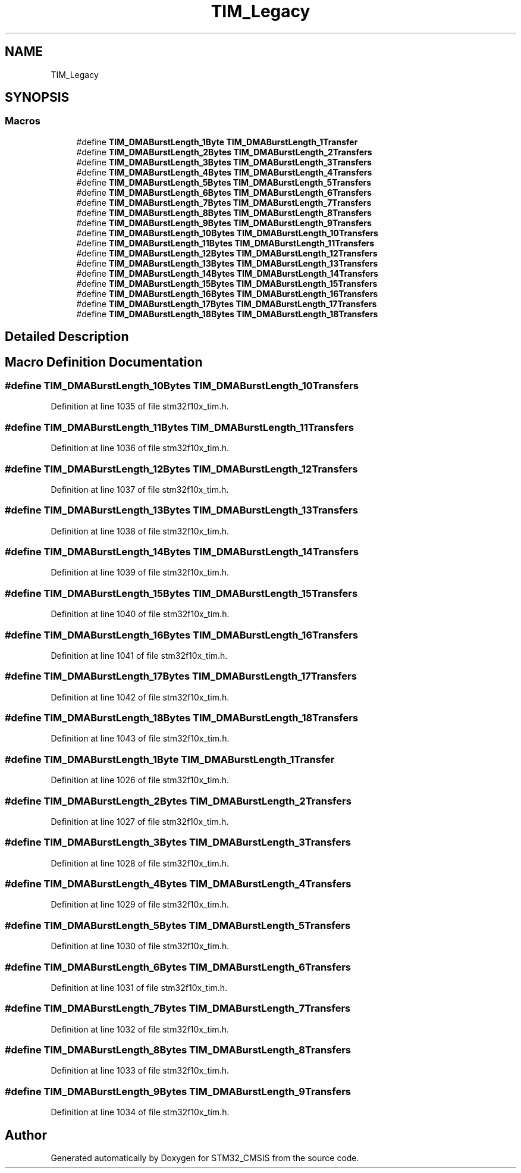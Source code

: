 .TH "TIM_Legacy" 3 "Sun Apr 16 2017" "STM32_CMSIS" \" -*- nroff -*-
.ad l
.nh
.SH NAME
TIM_Legacy
.SH SYNOPSIS
.br
.PP
.SS "Macros"

.in +1c
.ti -1c
.RI "#define \fBTIM_DMABurstLength_1Byte\fP   \fBTIM_DMABurstLength_1Transfer\fP"
.br
.ti -1c
.RI "#define \fBTIM_DMABurstLength_2Bytes\fP   \fBTIM_DMABurstLength_2Transfers\fP"
.br
.ti -1c
.RI "#define \fBTIM_DMABurstLength_3Bytes\fP   \fBTIM_DMABurstLength_3Transfers\fP"
.br
.ti -1c
.RI "#define \fBTIM_DMABurstLength_4Bytes\fP   \fBTIM_DMABurstLength_4Transfers\fP"
.br
.ti -1c
.RI "#define \fBTIM_DMABurstLength_5Bytes\fP   \fBTIM_DMABurstLength_5Transfers\fP"
.br
.ti -1c
.RI "#define \fBTIM_DMABurstLength_6Bytes\fP   \fBTIM_DMABurstLength_6Transfers\fP"
.br
.ti -1c
.RI "#define \fBTIM_DMABurstLength_7Bytes\fP   \fBTIM_DMABurstLength_7Transfers\fP"
.br
.ti -1c
.RI "#define \fBTIM_DMABurstLength_8Bytes\fP   \fBTIM_DMABurstLength_8Transfers\fP"
.br
.ti -1c
.RI "#define \fBTIM_DMABurstLength_9Bytes\fP   \fBTIM_DMABurstLength_9Transfers\fP"
.br
.ti -1c
.RI "#define \fBTIM_DMABurstLength_10Bytes\fP   \fBTIM_DMABurstLength_10Transfers\fP"
.br
.ti -1c
.RI "#define \fBTIM_DMABurstLength_11Bytes\fP   \fBTIM_DMABurstLength_11Transfers\fP"
.br
.ti -1c
.RI "#define \fBTIM_DMABurstLength_12Bytes\fP   \fBTIM_DMABurstLength_12Transfers\fP"
.br
.ti -1c
.RI "#define \fBTIM_DMABurstLength_13Bytes\fP   \fBTIM_DMABurstLength_13Transfers\fP"
.br
.ti -1c
.RI "#define \fBTIM_DMABurstLength_14Bytes\fP   \fBTIM_DMABurstLength_14Transfers\fP"
.br
.ti -1c
.RI "#define \fBTIM_DMABurstLength_15Bytes\fP   \fBTIM_DMABurstLength_15Transfers\fP"
.br
.ti -1c
.RI "#define \fBTIM_DMABurstLength_16Bytes\fP   \fBTIM_DMABurstLength_16Transfers\fP"
.br
.ti -1c
.RI "#define \fBTIM_DMABurstLength_17Bytes\fP   \fBTIM_DMABurstLength_17Transfers\fP"
.br
.ti -1c
.RI "#define \fBTIM_DMABurstLength_18Bytes\fP   \fBTIM_DMABurstLength_18Transfers\fP"
.br
.in -1c
.SH "Detailed Description"
.PP 

.SH "Macro Definition Documentation"
.PP 
.SS "#define TIM_DMABurstLength_10Bytes   \fBTIM_DMABurstLength_10Transfers\fP"

.PP
Definition at line 1035 of file stm32f10x_tim\&.h\&.
.SS "#define TIM_DMABurstLength_11Bytes   \fBTIM_DMABurstLength_11Transfers\fP"

.PP
Definition at line 1036 of file stm32f10x_tim\&.h\&.
.SS "#define TIM_DMABurstLength_12Bytes   \fBTIM_DMABurstLength_12Transfers\fP"

.PP
Definition at line 1037 of file stm32f10x_tim\&.h\&.
.SS "#define TIM_DMABurstLength_13Bytes   \fBTIM_DMABurstLength_13Transfers\fP"

.PP
Definition at line 1038 of file stm32f10x_tim\&.h\&.
.SS "#define TIM_DMABurstLength_14Bytes   \fBTIM_DMABurstLength_14Transfers\fP"

.PP
Definition at line 1039 of file stm32f10x_tim\&.h\&.
.SS "#define TIM_DMABurstLength_15Bytes   \fBTIM_DMABurstLength_15Transfers\fP"

.PP
Definition at line 1040 of file stm32f10x_tim\&.h\&.
.SS "#define TIM_DMABurstLength_16Bytes   \fBTIM_DMABurstLength_16Transfers\fP"

.PP
Definition at line 1041 of file stm32f10x_tim\&.h\&.
.SS "#define TIM_DMABurstLength_17Bytes   \fBTIM_DMABurstLength_17Transfers\fP"

.PP
Definition at line 1042 of file stm32f10x_tim\&.h\&.
.SS "#define TIM_DMABurstLength_18Bytes   \fBTIM_DMABurstLength_18Transfers\fP"

.PP
Definition at line 1043 of file stm32f10x_tim\&.h\&.
.SS "#define TIM_DMABurstLength_1Byte   \fBTIM_DMABurstLength_1Transfer\fP"

.PP
Definition at line 1026 of file stm32f10x_tim\&.h\&.
.SS "#define TIM_DMABurstLength_2Bytes   \fBTIM_DMABurstLength_2Transfers\fP"

.PP
Definition at line 1027 of file stm32f10x_tim\&.h\&.
.SS "#define TIM_DMABurstLength_3Bytes   \fBTIM_DMABurstLength_3Transfers\fP"

.PP
Definition at line 1028 of file stm32f10x_tim\&.h\&.
.SS "#define TIM_DMABurstLength_4Bytes   \fBTIM_DMABurstLength_4Transfers\fP"

.PP
Definition at line 1029 of file stm32f10x_tim\&.h\&.
.SS "#define TIM_DMABurstLength_5Bytes   \fBTIM_DMABurstLength_5Transfers\fP"

.PP
Definition at line 1030 of file stm32f10x_tim\&.h\&.
.SS "#define TIM_DMABurstLength_6Bytes   \fBTIM_DMABurstLength_6Transfers\fP"

.PP
Definition at line 1031 of file stm32f10x_tim\&.h\&.
.SS "#define TIM_DMABurstLength_7Bytes   \fBTIM_DMABurstLength_7Transfers\fP"

.PP
Definition at line 1032 of file stm32f10x_tim\&.h\&.
.SS "#define TIM_DMABurstLength_8Bytes   \fBTIM_DMABurstLength_8Transfers\fP"

.PP
Definition at line 1033 of file stm32f10x_tim\&.h\&.
.SS "#define TIM_DMABurstLength_9Bytes   \fBTIM_DMABurstLength_9Transfers\fP"

.PP
Definition at line 1034 of file stm32f10x_tim\&.h\&.
.SH "Author"
.PP 
Generated automatically by Doxygen for STM32_CMSIS from the source code\&.
